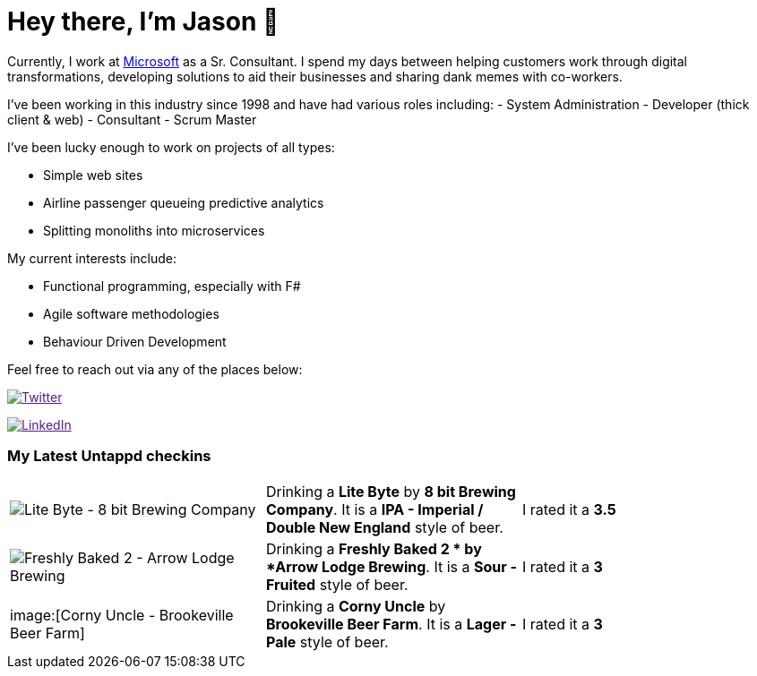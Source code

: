﻿# Hey there, I'm Jason 👋

Currently, I work at https://microsoft.com[Microsoft] as a Sr. Consultant. I spend my days between helping customers work through digital transformations, developing solutions to aid their businesses and sharing dank memes with co-workers. 

I've been working in this industry since 1998 and have had various roles including: 
- System Administration
- Developer (thick client & web)
- Consultant
- Scrum Master

I've been lucky enough to work on projects of all types:

- Simple web sites
- Airline passenger queueing predictive analytics
- Splitting monoliths into microservices

My current interests include:

- Functional programming, especially with F#
- Agile software methodologies
- Behaviour Driven Development

Feel free to reach out via any of the places below:

image:https://img.shields.io/twitter/follow/jtucker?style=flat-square&color=blue["Twitter",link="https://twitter.com/jtucker]

image:https://img.shields.io/badge/LinkedIn-Let's%20Connect-blue["LinkedIn",link="https://linkedin.com/in/jatucke]

### My Latest Untappd checkins

|====
// untappd beer
| image:https://untappd.akamaized.net/photos/2021_09_18/df3c4f37b0eb69a0f643799f73b790f6_200x200.jpg[Lite Byte - 8 bit Brewing Company] | Drinking a *Lite Byte* by *8 bit Brewing Company*. It is a *IPA - Imperial / Double New England* style of beer. | I rated it a *3.5*
| image:https://untappd.akamaized.net/photos/2021_09_16/81c7e5926f602a53b74c74a766ab5292_200x200.jpg[Freshly Baked 2  - Arrow Lodge Brewing] | Drinking a *Freshly Baked 2 * by *Arrow Lodge Brewing*. It is a *Sour - Fruited* style of beer. | I rated it a *3*
| image:[Corny Uncle - Brookeville Beer Farm] | Drinking a *Corny Uncle* by *Brookeville Beer Farm*. It is a *Lager - Pale* style of beer. | I rated it a *3*
// untappd end